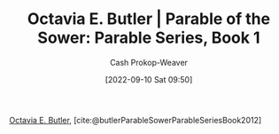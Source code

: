 :PROPERTIES:
:ROAM_REFS: [cite:@butlerParableSowerParableSeriesBook2012]
:ID:       1bb4010d-8c39-46c1-beee-0f36ecf018a8
:LAST_MODIFIED: [2023-09-05 Tue 20:22]
:END:
#+title: Octavia E. Butler | Parable of the Sower: Parable Series, Book 1
#+hugo_custom_front_matter: :slug "1bb4010d-8c39-46c1-beee-0f36ecf018a8"
#+author: Cash Prokop-Weaver
#+date: [2022-09-10 Sat 09:50]
#+filetags: :reference:

[[id:71411c84-8139-49de-bb59-b2fe65dccae8][Octavia E. Butler]], [cite:@butlerParableSowerParableSeriesBook2012]

* Flashcards :noexport:
#+print_bibliography: